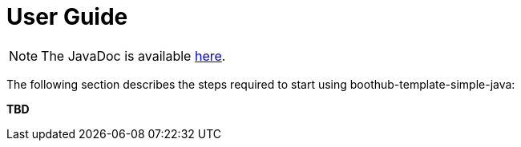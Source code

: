 [[user_guide]]
= User Guide

NOTE: The JavaDoc is available link:javadoc/[here].

The following section describes the steps required to start using boothub-template-simple-java:

*TBD*
